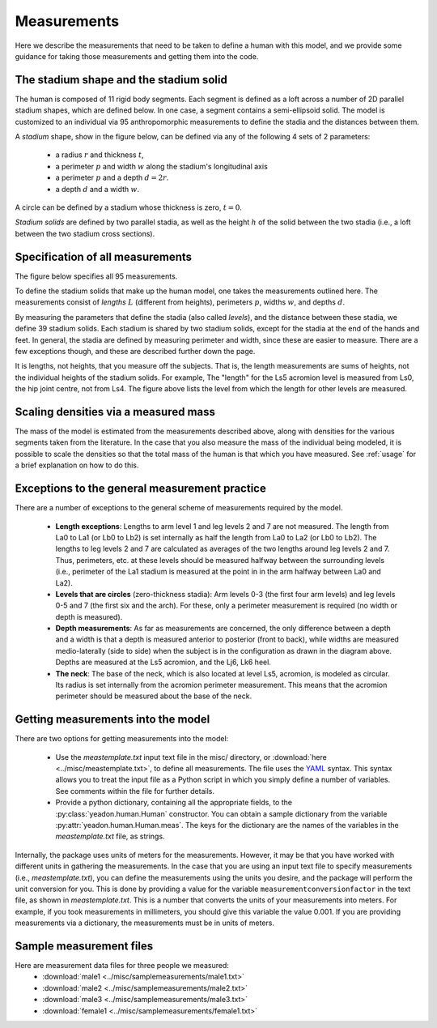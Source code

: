 .. _measurements:

Measurements
============

Here we describe the measurements that need to be taken to define a human with
this model, and we provide some guidance for taking those measurements and
getting them into the code.

The stadium shape and the stadium solid
---------------------------------------

The human is composed of 11 rigid body segments. Each segment is defined as a
loft across a number of 2D parallel stadium shapes, which are defined below. In
one case, a segment contains a semi-ellipsoid solid. The model is customized to
an individual via 95 anthropomorphic measurements to define the stadia and the
distances between them.

A *stadium* shape, show in the figure below, can be defined via any of the
following 4 sets of 2 parameters:

 - a radius :math:`r` and thickness :math:`t`,
 - a perimeter :math:`p` and width :math:`w` along the stadium's longitudinal
   axis
 - a perimeter :math:`p` and a depth :math:`d = 2r`.
 - a depth :math:`d` and a width :math:`w`.

.. image:: stadium.png

A circle can be defined by a stadium whose thickness is zero, :math:`t = 0`.

*Stadium solids* are defined by two parallel stadia, as well as the height
:math:`h` of the solid between the two stadia (i.e., a loft between the two
stadium cross sections).

Specification of all measurements
---------------------------------

The figure below specifies all 95 measurements.

To define the stadium solids that make up the human model, one takes the
measurements outlined here. The measurements consist of *lengths* :math:`L`
(different from heights), perimeters :math:`p`, widths :math:`w`, and depths
:math:`d`.

By measuring the parameters that define the stadia (also called *levels*), and
the distance between these stadia, we define 39 stadium solids. Each stadium is
shared by two stadium solids, except for the stadia at the end of the hands and
feet. In general, the stadia are defined by measuring perimeter and width,
since these are easier to measure. There are a few exceptions
though, and these are described further down the page.

.. image:: measurements.png

It is lengths, not heights, that you measure off the subjects. That is, the
length measurements are sums of heights, not the individual heights of the
stadium solids. For example, The "length" for the Ls5 acromion level
is measured from Ls0, the hip joint centre, not from Ls4. The figure above
lists the level from which the length for other levels are measured.

Scaling densities via a measured mass
-------------------------------------
The mass of the model is estimated from the measurements described above, along
with densities for the various segments taken from the literature. In the case
that you also measure the mass of the individual being modeled, it is possible
to scale the densities so that the total mass of the human is that which you
have measured. See :ref:`usage` for a brief explanation on how to do this.

Exceptions to the general measurement practice
----------------------------------------------
There are a number of exceptions to the general scheme of measurements required
by the model.

 - **Length exceptions**: Lengths to arm level 1 and leg levels 2 and 7 are not
   measured. The length from La0 to La1 (or Lb0 to Lb2) is set internally
   as half the length from La0 to La2 (or Lb0 to Lb2). The lengths to leg
   levels 2 and 7 are calculated as averages of the two lengths around leg
   levels 2 and 7.  Thus, perimeters, etc. at these levels should be measured
   halfway between the surrounding levels (i.e., perimeter of the La1 stadium
   is measured at the point in in the arm halfway between La0 and La2).
 - **Levels that are circles** (zero-thickness stadia): Arm levels 0-3 (the
   first four arm levels) and leg levels 0-5 and 7 (the first six and the
   arch). For these, only a perimeter measurement is required (no width or
   depth is measured).
 - **Depth measurements**: As far as measurements are concerned, the only
   difference between a depth and a width is that a depth is measured anterior
   to posterior (front to back), while widths are measured medio-laterally
   (side to side) when the subject is in the configuration as drawn in the
   diagram above. Depths are measured at the Ls5 acromion, and the Lj6, Lk6
   heel.
 - **The neck**: The base of the neck, which is also located at level Ls5,
   acromion, is modeled as circular. Its radius is set internally from
   the acromion perimeter measurement. This means that the acromion perimeter
   should be measured about the base of the neck.

Getting measurements into the model
-----------------------------------
There are two options for getting measurements into the model:

 - Use the `meastemplate.txt` input text file in the misc/ directory, or
   :download:`here <../misc/meastemplate.txt>`, to define all measurements. The
   file uses the `YAML`_ syntax. This syntax allows you  to treat the input
   file as a Python script in which you simply define a number of variables.
   See comments within the file for further details.
 - Provide a python dictionary, containing all the appropriate
   fields, to the :py:class:`yeadon.human.Human` constructor. You can obtain a
   sample dictionary from the variable :py:attr:`yeadon.human.Human.meas`. The
   keys for the dictionary are the names of the variables in the
   `meastemplate.txt` file, as strings.

Internally, the package uses units of meters for the measurements. However, it
may be that you have worked with different units in gathering the measurements.
In the case that you are using an input text file to specify measurements
(i.e., `meastemplate.txt`), you can define the measurements using the units you
desire, and the package will perform the unit conversion for you. This is done
by providing a value for the variable ``measurementconversionfactor`` in the
text file, as shown in `meastemplate.txt`. This is a number that converts the
units of your measurements into meters. For example, if you took measurements
in millimeters, you should give this variable the value 0.001. If you are
providing measurements via a dictionary, the measurements must be in units of
meters.

Sample measurement files
------------------------
Here are measurement data files for three people we measured:
 - :download:`male1 <../misc/samplemeasurements/male1.txt>`
 - :download:`male2 <../misc/samplemeasurements/male2.txt>`
 - :download:`male3 <../misc/samplemeasurements/male3.txt>`
 - :download:`female1 <../misc/samplemeasurements/female1.txt>`

.. _YAML: http://www.yaml.org/
